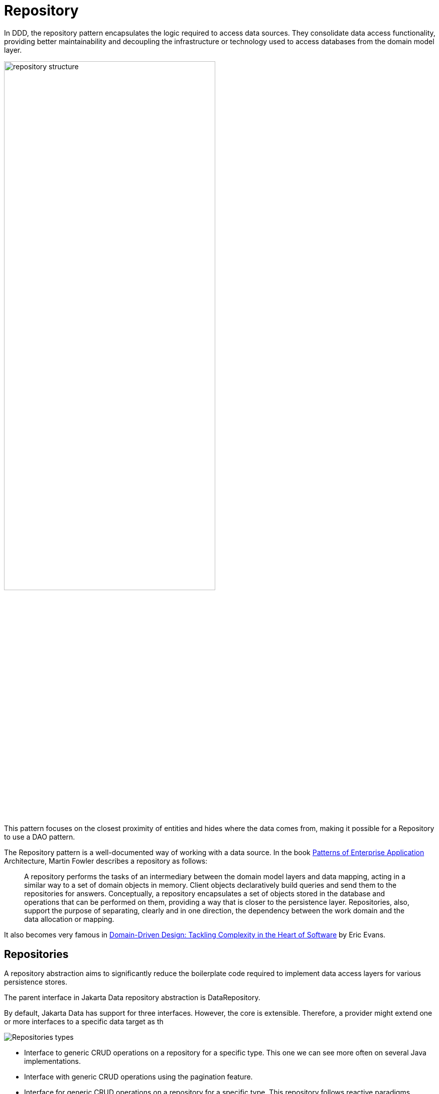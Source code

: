 
= Repository

In DDD, the repository pattern encapsulates the logic required to access data sources. They consolidate data access functionality, providing better maintainability and decoupling the infrastructure or technology used to access databases from the domain model layer.

image::01-repository.png[alt=repository structure, width=70%, height=70%]

This pattern focuses on the closest proximity of entities and hides where the data comes from, making it possible for a Repository to use a DAO pattern.

The Repository pattern is a well-documented way of working with a data source. In the book https://www.amazon.com/dp/0321127420/[Patterns of Enterprise Application] Architecture, Martin Fowler describes a repository as follows:

> A repository performs the tasks of an intermediary between the domain model layers and data mapping, acting in a similar way to a set of domain objects in memory. Client objects declaratively build queries and send them to the repositories for answers. Conceptually, a repository encapsulates a set of objects stored in the database and operations that can be performed on them, providing a way that is closer to the persistence layer. Repositories, also, support the purpose of separating, clearly and in one direction, the dependency between the work domain and the data allocation or mapping.

It also becomes very famous in https://www.amazon.com/dp/0321125215/[Domain-Driven Design: Tackling Complexity in the Heart of Software] by Eric Evans.

== Repositories

A repository abstraction aims to significantly reduce the boilerplate code required to implement data access layers for various persistence stores.

The parent interface in Jakarta Data repository abstraction is DataRepository.

By default, Jakarta Data has support for three interfaces. However, the core is extensible. Therefore, a provider might extend one or more interfaces to a specific data target as th

image::02-repositories.png[alt=Repositories types]

* Interface to generic CRUD operations on a repository for a specific type. This one we can see more often on several Java implementations.
* Interface with generic CRUD operations using the pagination feature.
* Interface for generic CRUD operations on a repository for a specific type. This repository follows reactive paradigms.

From the Java developer perspective, create an interface that extends one of those interfaces besides the Repository annotation.

So, given a Product entity where the ID is a long type, the repository would be:

[source,java]
----
@Repository
public interface ProductRepository extends CrudRepository<Product, Long> {

}
----


=== Query methods

====
